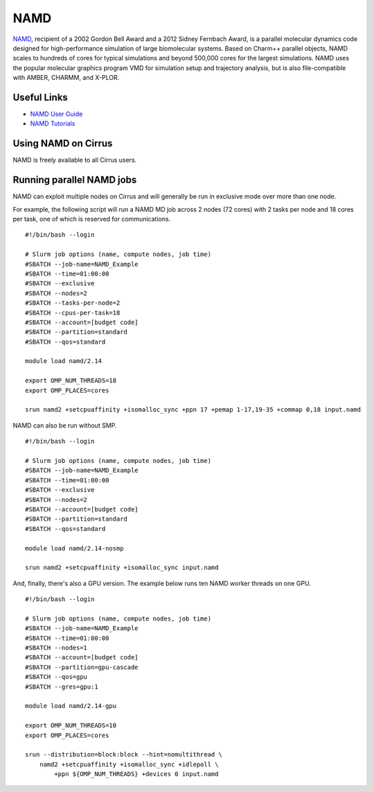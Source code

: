 NAMD
====

`NAMD <http://www.ks.uiuc.edu/Research/namd/>`_, recipient of a 2002 Gordon Bell Award and a
2012 Sidney Fernbach Award, is a parallel molecular dynamics code designed for
high-performance simulation of large biomolecular systems. Based on Charm++
parallel objects, NAMD scales to hundreds of cores for typical simulations
and beyond 500,000 cores for the largest simulations. NAMD uses the popular
molecular graphics program VMD for simulation setup and trajectory analysis,
but is also file-compatible with AMBER, CHARMM, and X-PLOR. 

Useful Links
------------

* `NAMD User Guide <http://www.ks.uiuc.edu/Research/namd/2.14/ug/>`__
* `NAMD Tutorials <https://www.ks.uiuc.edu/Training/Tutorials/#namd>`__

Using NAMD on Cirrus
--------------------

NAMD is freely available to all Cirrus users.

Running parallel NAMD jobs
--------------------------

NAMD can exploit multiple nodes on Cirrus and will generally be run in
exclusive mode over more than one node.

For example, the following script will run a NAMD MD job across 2 nodes
(72 cores) with 2 tasks per node and 18 cores per task, one of which
is reserved for communications.

::

   #!/bin/bash --login
   
   # Slurm job options (name, compute nodes, job time)
   #SBATCH --job-name=NAMD_Example
   #SBATCH --time=01:00:00
   #SBATCH --exclusive
   #SBATCH --nodes=2
   #SBATCH --tasks-per-node=2
   #SBATCH --cpus-per-task=18
   #SBATCH --account=[budget code]
   #SBATCH --partition=standard
   #SBATCH --qos=standard

   module load namd/2.14

   export OMP_NUM_THREADS=18
   export OMP_PLACES=cores

   srun namd2 +setcpuaffinity +isomalloc_sync +ppn 17 +pemap 1-17,19-35 +commap 0,18 input.namd

NAMD can also be run without SMP.

::

   #!/bin/bash --login
   
   # Slurm job options (name, compute nodes, job time)
   #SBATCH --job-name=NAMD_Example
   #SBATCH --time=01:00:00
   #SBATCH --exclusive
   #SBATCH --nodes=2
   #SBATCH --account=[budget code]
   #SBATCH --partition=standard
   #SBATCH --qos=standard

   module load namd/2.14-nosmp

   srun namd2 +setcpuaffinity +isomalloc_sync input.namd

And, finally, there's also a GPU version. The example below runs ten NAMD worker threads
on one GPU.

::

   #!/bin/bash --login
   
   # Slurm job options (name, compute nodes, job time)
   #SBATCH --job-name=NAMD_Example
   #SBATCH --time=01:00:00
   #SBATCH --nodes=1
   #SBATCH --account=[budget code]
   #SBATCH --partition=gpu-cascade
   #SBATCH --qos=gpu
   #SBATCH --gres=gpu:1

   module load namd/2.14-gpu

   export OMP_NUM_THREADS=10
   export OMP_PLACES=cores

   srun --distribution=block:block --hint=nomultithread \ 
       namd2 +setcpuaffinity +isomalloc_sync +idlepoll \
           +ppn ${OMP_NUM_THREADS} +devices 0 input.namd
